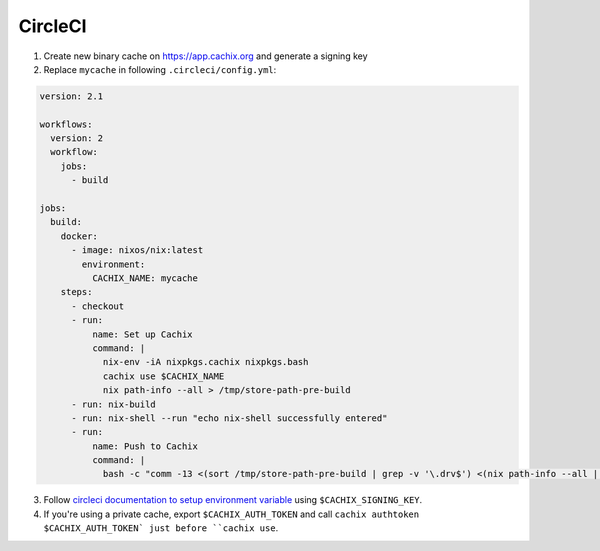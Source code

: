 CircleCI
========

1. Create new binary cache on https://app.cachix.org and generate a signing key
2. Replace ``mycache`` in following ``.circleci/config.yml``:

.. code:: yaml

  version: 2.1

  workflows:
    version: 2
    workflow:
      jobs:
        - build

  jobs:
    build:
      docker:
        - image: nixos/nix:latest
          environment:
            CACHIX_NAME: mycache
      steps:
        - checkout
        - run:
            name: Set up Cachix
            command: |
              nix-env -iA nixpkgs.cachix nixpkgs.bash
              cachix use $CACHIX_NAME
              nix path-info --all > /tmp/store-path-pre-build
        - run: nix-build
        - run: nix-shell --run "echo nix-shell successfully entered"
        - run: 
            name: Push to Cachix
            command: |
              bash -c "comm -13 <(sort /tmp/store-path-pre-build | grep -v '\.drv$') <(nix path-info --all | grep -v '\.drv$' | sort) | cachix push $CACHIX_NAME"

3. Follow `circleci documentation to setup environment variable <https://circleci.com/docs/2.0/env-vars/#setting-an-environment-variable-in-a-project>`_  using ``$CACHIX_SIGNING_KEY``.

4. If you're using a private cache, export ``$CACHIX_AUTH_TOKEN`` and 
   call ``cachix authtoken $CACHIX_AUTH_TOKEN` just before ``cachix use``.